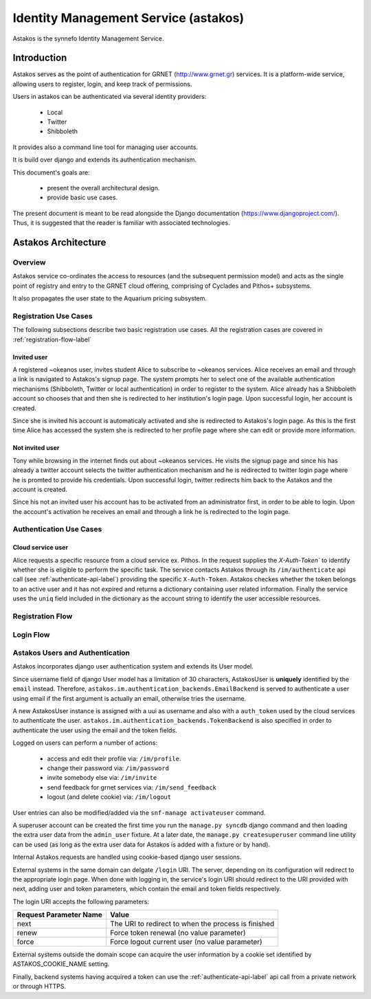 .. _astakos:

Identity Management Service (astakos)
^^^^^^^^^^^^^^^^^^^^^^^^^^^^^^^^^^^^^^

Astakos is the synnefo Identity Management Service.

Introduction
============

Astakos serves as the point of authentication for GRNET (http://www.grnet.gr)
services. It is a platform-wide service, allowing users to register, login, and
keep track of permissions.

Users in astakos can be authenticated via several identity providers:

 * Local
 * Twitter
 * Shibboleth

It provides also a command line tool for managing user accounts.

It is build over django and extends its authentication mechanism.

This document's goals are:

 * present the overall architectural design.
 * provide basic use cases.

The present document is meant to be read alongside the Django documentation
(https://www.djangoproject.com/). Thus, it is suggested that the reader is
familiar with associated technologies.


Astakos Architecture
====================

Overview
--------

Astakos service co-ordinates the access to resources (and the subsequent
permission model) and acts as the single point of registry and entry to the
GRNET cloud offering, comprising of Cyclades and Pithos+ subsystems.

It also propagates the user state to the Aquarium pricing subsystem.

.. image:: images/~okeanos.jpg

Registration Use Cases
----------------------

The following subsections describe two basic registration use cases. All the
registration cases are covered in :ref:`registration-flow-label`

Invited user
~~~~~~~~~~~~

A registered ~okeanos user, invites student Alice to subscribe to ~okeanos
services. Alice receives an email and through a link is navigated to Astakos's
signup page. The system prompts her to select one of the available
authentication mechanisms (Shibboleth, Twitter or local authentication) in
order to register to the system. Alice already has a Shibboleth account so
chooses that and then she is redirected to her institution's login page. Upon
successful login, her account is created.

Since she is invited his account is automaticaly activated and she is
redirected to Astakos's login page. As this is the first time Alice has
accessed the system she is redirected to her profile page where she can edit or
provide more information.

Not invited user
~~~~~~~~~~~~~~~~

Tony while browsing in the internet finds out about ~okeanos services. He
visits the signup page and since his has already a twitter account selects the
twitter authentication mechanism and he is redirected to twitter login page
where he is promted to provide his credentials. Upon successful login, twitter
redirects him back to the Astakos and the account is created.

Since his not an invited user his account has to be activated from an
administrator first, in order to be able to login. Upon the account's
activation he receives an email and through a link he is redirected to the
login page.

Authentication Use Cases
------------------------

Cloud service user
~~~~~~~~~~~~~~~~~~

Alice requests a specific resource from a cloud service ex. Pithos. In the
request supplies the `X-Auth-Token`` to identify whether she is eligible to
perform the specific task. The service contacts Astakos through its
``/im/authenticate`` api call (see :ref:`authenticate-api-label`) providing the
specific ``X-Auth-Token``. Astakos checkes whether the token belongs to an
active user and it has not expired and returns a dictionary containing user
related information. Finally the service uses the ``uniq`` field included in
the dictionary as the account string to identify the user accessible resources.

.. _registration-flow-label:

Registration Flow
-----------------

.. image:: images/signup.jpg
    :scale: 100%

Login Flow
----------
.. image:: images/login.jpg
    :scale: 100%

.. _authentication-label:

Astakos Users and Authentication
--------------------------------

Astakos incorporates django user authentication system and extends its User model.

Since username field of django User model has a limitation of 30 characters,
AstakosUser is **uniquely** identified by the ``email`` instead. Therefore,
``astakos.im.authentication_backends.EmailBackend`` is served to authenticate a
user using email if the first argument is actually an email, otherwise tries
the username.

A new AstakosUser instance is assigned with a uui as username and also with a
``auth_token`` used by the cloud services to authenticate the user.
``astakos.im.authentication_backends.TokenBackend`` is also specified in order
to authenticate the user using the email and the token fields.

Logged on users can perform a number of actions:

 * access and edit their profile via: ``/im/profile``.
 * change their password via: ``/im/password``
 * invite somebody else via: ``/im/invite``
 * send feedback for grnet services via: ``/im/send_feedback``
 * logout (and delete cookie) via: ``/im/logout``

User entries can also be modified/added via the ``snf-manage activateuser`` command.

A superuser account can be created the first time you run the ``manage.py
syncdb`` django command and then loading the extra user data from the
``admin_user`` fixture. At a later date, the ``manage.py createsuperuser``
command line utility can be used (as long as the extra user data for Astakos is
added with a fixture or by hand).

Internal Astakos requests are handled using cookie-based django user sessions.

External systems in the same domain can delgate ``/login`` URI. The server,
depending on its configuration will redirect to the appropriate login page.
When done with logging in, the service's login URI should redirect to the URI
provided with next, adding user and token parameters, which contain the email
and token fields respectively.

The login URI accepts the following parameters:

======================  =========================
Request Parameter Name  Value
======================  =========================
next                    The URI to redirect to when the process is finished
renew                   Force token renewal (no value parameter)
force                   Force logout current user (no value parameter)
======================  =========================

External systems outside the domain scope can acquire the user information by a
cookie set identified by ASTAKOS_COOKIE_NAME setting.

Finally, backend systems having acquired a token can use the
:ref:`authenticate-api-label` api call from a private network or through HTTPS.

